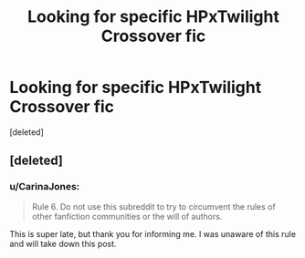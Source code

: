 #+TITLE: Looking for specific HPxTwilight Crossover fic

* Looking for specific HPxTwilight Crossover fic
:PROPERTIES:
:Score: 1
:DateUnix: 1498705164.0
:DateShort: 2017-Jun-29
:FlairText: Request
:END:
[deleted]


** [deleted]
:PROPERTIES:
:Score: 1
:DateUnix: 1498726073.0
:DateShort: 2017-Jun-29
:END:

*** u/CarinaJones:
#+begin_quote
  Rule 6. Do not use this subreddit to try to circumvent the rules of other fanfiction communities or the will of authors.
#+end_quote

This is super late, but thank you for informing me. I was unaware of this rule and will take down this post.
:PROPERTIES:
:Author: CarinaJones
:Score: 1
:DateUnix: 1505605917.0
:DateShort: 2017-Sep-17
:END:
